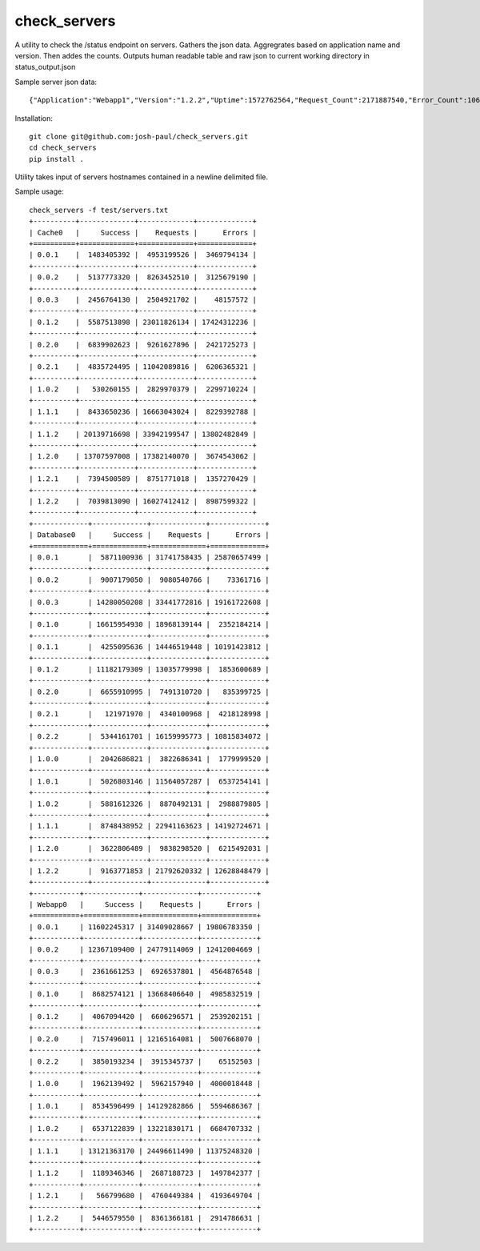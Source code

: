 check_servers
=============

A utility to check the /status endpoint on servers. Gathers the json data. Aggregrates based on 
application name and version. Then addes the counts. Outputs human readable table and raw json to 
current working directory in status_output.json

Sample server json data:
::

    {"Application":"Webapp1","Version":"1.2.2","Uptime":1572762564,"Request_Count":2171887540,"Error_Count":1066265249,"Success_Count":1105622291}


Installation:
::

    git clone git@github.com:josh-paul/check_servers.git
    cd check_servers
    pip install .

Utility takes input of servers hostnames contained in a newline delimited file.

Sample usage:
::

    check_servers -f test/servers.txt
    +----------+-------------+-------------+-------------+
    | Cache0   |     Success |    Requests |      Errors |
    +==========+=============+=============+=============+
    | 0.0.1    |  1483405392 |  4953199526 |  3469794134 |
    +----------+-------------+-------------+-------------+
    | 0.0.2    |  5137773320 |  8263452510 |  3125679190 |
    +----------+-------------+-------------+-------------+
    | 0.0.3    |  2456764130 |  2504921702 |    48157572 |
    +----------+-------------+-------------+-------------+
    | 0.1.2    |  5587513898 | 23011826134 | 17424312236 |
    +----------+-------------+-------------+-------------+
    | 0.2.0    |  6839902623 |  9261627896 |  2421725273 |
    +----------+-------------+-------------+-------------+
    | 0.2.1    |  4835724495 | 11042089816 |  6206365321 |
    +----------+-------------+-------------+-------------+
    | 1.0.2    |   530260155 |  2829970379 |  2299710224 |
    +----------+-------------+-------------+-------------+
    | 1.1.1    |  8433650236 | 16663043024 |  8229392788 |
    +----------+-------------+-------------+-------------+
    | 1.1.2    | 20139716698 | 33942199547 | 13802482849 |
    +----------+-------------+-------------+-------------+
    | 1.2.0    | 13707597008 | 17382140070 |  3674543062 |
    +----------+-------------+-------------+-------------+
    | 1.2.1    |  7394500589 |  8751771018 |  1357270429 |
    +----------+-------------+-------------+-------------+
    | 1.2.2    |  7039813090 | 16027412412 |  8987599322 |
    +----------+-------------+-------------+-------------+
    +-------------+-------------+-------------+-------------+
    | Database0   |     Success |    Requests |      Errors |
    +=============+=============+=============+=============+
    | 0.0.1       |  5871100936 | 31741758435 | 25870657499 |
    +-------------+-------------+-------------+-------------+
    | 0.0.2       |  9007179050 |  9080540766 |    73361716 |
    +-------------+-------------+-------------+-------------+
    | 0.0.3       | 14280050208 | 33441772816 | 19161722608 |
    +-------------+-------------+-------------+-------------+
    | 0.1.0       | 16615954930 | 18968139144 |  2352184214 |
    +-------------+-------------+-------------+-------------+
    | 0.1.1       |  4255095636 | 14446519448 | 10191423812 |
    +-------------+-------------+-------------+-------------+
    | 0.1.2       | 11182179309 | 13035779998 |  1853600689 |
    +-------------+-------------+-------------+-------------+
    | 0.2.0       |  6655910995 |  7491310720 |   835399725 |
    +-------------+-------------+-------------+-------------+
    | 0.2.1       |   121971970 |  4340100968 |  4218128998 |
    +-------------+-------------+-------------+-------------+
    | 0.2.2       |  5344161701 | 16159995773 | 10815834072 |
    +-------------+-------------+-------------+-------------+
    | 1.0.0       |  2042686821 |  3822686341 |  1779999520 |
    +-------------+-------------+-------------+-------------+
    | 1.0.1       |  5026803146 | 11564057287 |  6537254141 |
    +-------------+-------------+-------------+-------------+
    | 1.0.2       |  5881612326 |  8870492131 |  2988879805 |
    +-------------+-------------+-------------+-------------+
    | 1.1.1       |  8748438952 | 22941163623 | 14192724671 |
    +-------------+-------------+-------------+-------------+
    | 1.2.0       |  3622806489 |  9838298520 |  6215492031 |
    +-------------+-------------+-------------+-------------+
    | 1.2.2       |  9163771853 | 21792620332 | 12628848479 |
    +-------------+-------------+-------------+-------------+
    +-----------+-------------+-------------+-------------+
    | Webapp0   |     Success |    Requests |      Errors |
    +===========+=============+=============+=============+
    | 0.0.1     | 11602245317 | 31409028667 | 19806783350 |
    +-----------+-------------+-------------+-------------+
    | 0.0.2     | 12367109400 | 24779114069 | 12412004669 |
    +-----------+-------------+-------------+-------------+
    | 0.0.3     |  2361661253 |  6926537801 |  4564876548 |
    +-----------+-------------+-------------+-------------+
    | 0.1.0     |  8682574121 | 13668406640 |  4985832519 |
    +-----------+-------------+-------------+-------------+
    | 0.1.2     |  4067094420 |  6606296571 |  2539202151 |
    +-----------+-------------+-------------+-------------+
    | 0.2.0     |  7157496011 | 12165164081 |  5007668070 |
    +-----------+-------------+-------------+-------------+
    | 0.2.2     |  3850193234 |  3915345737 |    65152503 |
    +-----------+-------------+-------------+-------------+
    | 1.0.0     |  1962139492 |  5962157940 |  4000018448 |
    +-----------+-------------+-------------+-------------+
    | 1.0.1     |  8534596499 | 14129282866 |  5594686367 |
    +-----------+-------------+-------------+-------------+
    | 1.0.2     |  6537122839 | 13221830171 |  6684707332 |
    +-----------+-------------+-------------+-------------+
    | 1.1.1     | 13121363170 | 24496611490 | 11375248320 |
    +-----------+-------------+-------------+-------------+
    | 1.1.2     |  1189346346 |  2687188723 |  1497842377 |
    +-----------+-------------+-------------+-------------+
    | 1.2.1     |   566799680 |  4760449384 |  4193649704 |
    +-----------+-------------+-------------+-------------+
    | 1.2.2     |  5446579550 |  8361366181 |  2914786631 |
    +-----------+-------------+-------------+-------------+